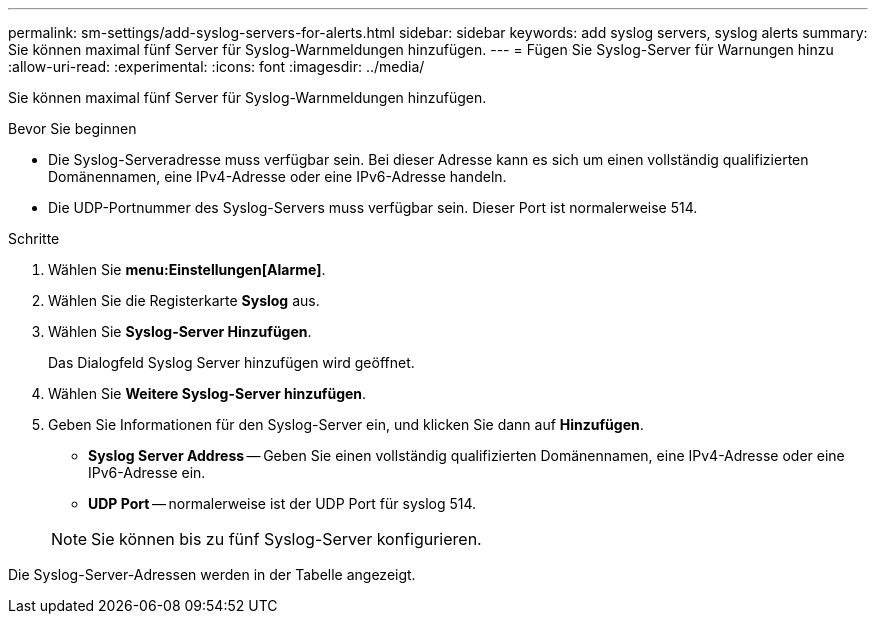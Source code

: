 ---
permalink: sm-settings/add-syslog-servers-for-alerts.html 
sidebar: sidebar 
keywords: add syslog servers, syslog alerts 
summary: Sie können maximal fünf Server für Syslog-Warnmeldungen hinzufügen. 
---
= Fügen Sie Syslog-Server für Warnungen hinzu
:allow-uri-read: 
:experimental: 
:icons: font
:imagesdir: ../media/


[role="lead"]
Sie können maximal fünf Server für Syslog-Warnmeldungen hinzufügen.

.Bevor Sie beginnen
* Die Syslog-Serveradresse muss verfügbar sein. Bei dieser Adresse kann es sich um einen vollständig qualifizierten Domänennamen, eine IPv4-Adresse oder eine IPv6-Adresse handeln.
* Die UDP-Portnummer des Syslog-Servers muss verfügbar sein. Dieser Port ist normalerweise 514.


.Schritte
. Wählen Sie *menu:Einstellungen[Alarme]*.
. Wählen Sie die Registerkarte *Syslog* aus.
. Wählen Sie *Syslog-Server Hinzufügen*.
+
Das Dialogfeld Syslog Server hinzufügen wird geöffnet.

. Wählen Sie *Weitere Syslog-Server hinzufügen*.
. Geben Sie Informationen für den Syslog-Server ein, und klicken Sie dann auf *Hinzufügen*.
+
** *Syslog Server Address* -- Geben Sie einen vollständig qualifizierten Domänennamen, eine IPv4-Adresse oder eine IPv6-Adresse ein.
** *UDP Port* -- normalerweise ist der UDP Port für syslog 514.


+
[NOTE]
====
Sie können bis zu fünf Syslog-Server konfigurieren.

====


Die Syslog-Server-Adressen werden in der Tabelle angezeigt.
